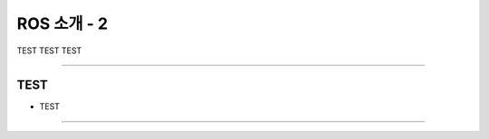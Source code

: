 ROS 소개 - 2
====================================================

TEST TEST TEST

----------------------------------------------------------------------------------------

TEST
^^^^^^^^^^^^^^^^^^^^

- TEST
----------------------------------------------------------------------------------------

